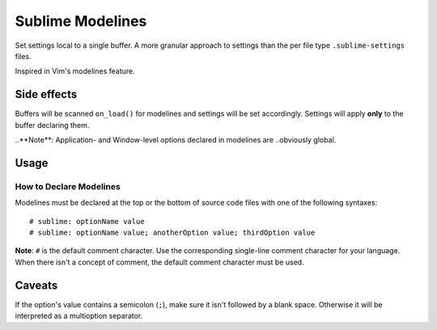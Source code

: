 Sublime Modelines
=================

Set settings local to a single buffer. A more granular approach to settings
than the per file type ``.sublime-settings`` files.

Inspired in Vim's modelines feature.

Side effects
************

Buffers will be scanned ``on_load()`` for modelines and settings will be set
accordingly. Settings will apply **only** to the buffer declaring them.

..**Note**: Application- and Window-level options declared in modelines are
..obviously global.

Usage
*****

How to Declare Modelines
------------------------

Modelines must be declared at the top or the bottom of source code files with
one of the following syntaxes::

    # sublime: optionName value
    # sublime: optionName value; anotherOption value; thirdOption value

**Note**: ``#`` is the default comment character. Use the corresponding
single-line comment character for your language. When there isn't a concept of
comment, the default comment character must be used.

.. Application and Window options
.. ------------------------------
.. 
.. To set Application and Window options, prefix the option name with ``app:`` or ``win:``.
.. 
.. Examples
.. ********
.. ::
.. 
..     # sublime: drawWhiteSpace all
..     # sublime: gutter false
..     # sublime: translateTabsToSpaces false
..     # sublime: font Comic Sans 8
..     # sublime: drawWhiteSpace select; wordSeparators &%$·/;?!; translateTabsToSpaces true
..     # sublime: app:showMinimap true


Caveats
*******

If the option's value contains a semicolon (``;``), make sure it isn't followed
by a blank space. Otherwise it will be interpreted as a multioption separator.